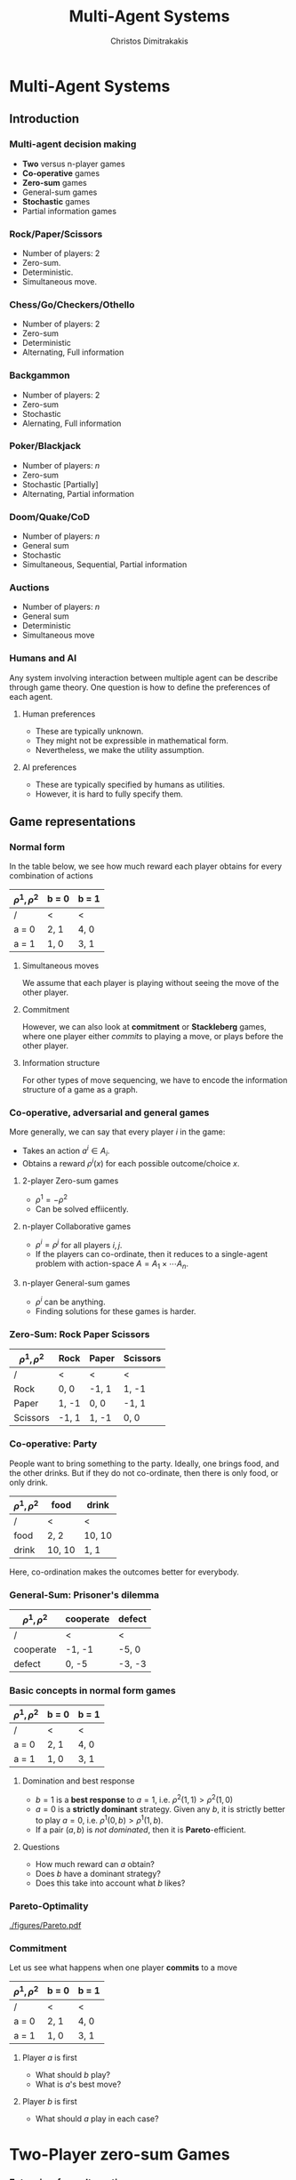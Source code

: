 #+TITLE: Multi-Agent Systems
#+AUTHOR: Christos Dimitrakakis
#+EMAIL:christos.dimitrakakis@unine.ch
#+LaTeX_HEADER: \usepackage{algorithm,algorithmic}
#+LaTeX_HEADER: \usepackage{tikz}
#+LaTeX_HEADER: \usepackage{amsmath}
#+LaTeX_HEADER: \usepackage{amssymb}
#+LaTeX_HEADER: \usepackage{isomath}
#+LaTeX_HEADER: \newcommand \E {\mathop{\mbox{\ensuremath{\mathbb{E}}}}\nolimits}
#+LaTeX_HEADER: \newcommand \Var {\mathop{\mbox{\ensuremath{\mathbb{V}}}}\nolimits}
#+LaTeX_HEADER: \newcommand \Bias {\mathop{\mbox{\ensuremath{\mathbb{B}}}}\nolimits}
#+LaTeX_HEADER: \newcommand\ind[1]{\mathop{\mbox{\ensuremath{\mathbb{I}}}}\left\{#1\right\}}
#+LaTeX_HEADER: \renewcommand \Pr {\mathop{\mbox{\ensuremath{\mathbb{P}}}}\nolimits}
#+LaTeX_HEADER: \DeclareMathOperator*{\argmax}{arg\,max}
#+LaTeX_HEADER: \DeclareMathOperator*{\argmin}{arg\,min}
#+LaTeX_HEADER: \DeclareMathOperator*{\sgn}{sgn}
#+LaTeX_HEADER: \newcommand \defn {\mathrel{\triangleq}}
#+LaTeX_HEADER: \newcommand \Reals {\mathbb{R}}
#+LaTeX_HEADER: \newcommand \Param {\Theta}
#+LaTeX_HEADER: \newcommand \param {\theta}
#+LaTeX_HEADER: \newcommand \vparam {\vectorsym{\theta}}
#+LaTeX_HEADER: \newcommand \mparam {\matrixsym{\Theta}}
#+LaTeX_HEADER: \newcommand \bW {\matrixsym{W}}
#+LaTeX_HEADER: \newcommand \bw {\vectorsym{w}}
#+LaTeX_HEADER: \newcommand \wi {\vectorsym{w}_i}
#+LaTeX_HEADER: \newcommand \wij {w_{i,j}}
#+LaTeX_HEADER: \newcommand \bA {\matrixsym{A}}
#+LaTeX_HEADER: \newcommand \bR {\matrixsym{R}}
#+LaTeX_HEADER: \newcommand \bp {\vectorsym{\pi}}
#+LaTeX_HEADER: \newcommand \ba {\vectorsym{a}}
#+LaTeX_HEADER: \newcommand \ai {\vectorsym{a}_i}
#+LaTeX_HEADER: \newcommand \aij {a_{i,j}}
#+LaTeX_HEADER: \newcommand \bx {\vectorsym{x}}
#+LaTeX_HEADER: \newcommand \cset[2] {\left\{#1 ~\middle|~ #2 \right\}}
#+LaTeX_HEADER: \newcommand \pol {\pi}
#+LaTeX_HEADER: \newcommand \Pols {\Pi}
#+LaTeX_HEADER: \newcommand \mdp {\mu}
#+LaTeX_HEADER: \newcommand \MDPs {\mathcal{M}}
#+LaTeX_HEADER: \newcommand \PC {\texttt{P}}
#+LaTeX_HEADER: \newcommand \NP {\texttt{NP}}
#+LaTeX_HEADER: \newcommand \PPAD {\texttt{PPAD}}
#+LaTeX_HEADER: \newcommand \bel {\beta}
#+LaTeX_HEADER: \newcommand \Bels {\mathcal{B}}
#+LaTeX_HEADER: \newcommand \Unif {\textrm{Unif}}
#+LaTeX_HEADER: \newcommand \Ber {\textrm{Bernoulli}}
#+LaTeX_HEADER: \newcommand \Mult {\textrm{Mult}}
#+LaTeX_HEADER: \newcommand \Beta {\textrm{Beta}}
#+LaTeX_HEADER: \newcommand \Dir {\textrm{Dir}}
#+LaTeX_HEADER: \newcommand \Normal {\textrm{Normal}}
#+LaTeX_HEADER: \newcommand \Simplex {\mathbb{\Delta}}
#+LaTeX_HEADER: \newcommand \pn {\param^{(n)}}
#+LaTeX_HEADER: \newcommand \pnn {\param^{(n+1)}}
#+LaTeX_HEADER: \newcommand \pnp {\param^{(n-1)}}
#+LaTeX_HEADER: \usetikzlibrary{shapes.geometric}
#+LaTeX_HEADER: \tikzstyle{utility}=[diamond,draw=black,draw=blue!50,fill=blue!10,inner sep=0mm, minimum size=8mm]
#+LaTeX_HEADER: \tikzstyle{select}=[rectangle,draw=black,draw=blue!50,fill=blue!10,inner sep=0mm, minimum size=6mm]
#+LaTeX_HEADER: \tikzstyle{hidden}=[dashed,draw=black,fill=red!10]
#+LaTeX_HEADER: \tikzstyle{RV}=[circle,draw=black,draw=blue!50,fill=blue!10,inner sep=0mm, minimum size=6mm]
#+LaTeX_CLASS_OPTIONS: [smaller]
#+COLUMNS: %40ITEM %10BEAMER_env(Env) %9BEAMER_envargs(Env Args) %4BEAMER_col(Col) %10BEAMER_extra(Extra)
#+TAGS: activity advanced definition exercise homework project example theory code
#+OPTIONS:   H:3

* Multi-Agent Systems
** Introduction
*** Multi-agent decision making
- *Two* versus n-player games
- *Co-operative* games
- *Zero-sum* games
- General-sum games
- *Stochastic* games
- Partial information games

*** Rock/Paper/Scissors
#+ATTR_LATEX: :width 0.5\textwidth
[[./figures/rock-paper-scissors.png]]
- Number of players: 2
- Zero-sum.
- Deterministic.
- Simultaneous move.

*** Chess/Go/Checkers/Othello
#+ATTR_LATEX: :width 0.5\textwidth
[[./figures/chess.jpg]]
- Number of players: 2
- Zero-sum
- Deterministic 
- Alternating, Full information

*** Backgammon
#+ATTR_LATEX: :width 0.5\textwidth
[[./figures/backgammon.png]]
- Number of players: 2
- Zero-sum
- Stochastic
- Alernating, Full information

*** Poker/Blackjack
#+ATTR_LATEX: :width 0.5\textwidth
[[./figures/poker.jpg]]
- Number of players: $n$
- Zero-sum
- Stochastic [Partially]
- Alternating, Partial information

*** Doom/Quake/CoD
#+ATTR_LATEX: :width 0.5\textwidth
[[./figures/doom.png]]

- Number of players: $n$
- General sum
- Stochastic
- Simultaneous, Sequential, Partial information

*** Auctions
#+ATTR_LATEX: :width 0.5\textwidth
[[./figures/auction.jpg]]

- Number of players: $n$
- General sum
- Deterministic
- Simultaneous move

*** Humans and AI

Any system involving interaction between multiple agent can be describe through game theory. One question is how to define the preferences of each agent.

**** Human preferences
- These are typically unknown.
- They might not be expressible in mathematical form.
- Nevertheless, we make the utility assumption.
**** AI preferences
- These are typically specified by humans as utilities.
- However, it is hard to fully specify them.


** Game representations
*** Normal form

In the table below, we see how much reward each player obtains for every combination of actions
| $\rho^1, \rho^2$ | b = 0 | b = 1 |
|------------------+-------+-------|
| /                | <     | <     |
| a = 0            | 2, 1  | 4, 0  |
|------------------+-------+-------|
| a = 1            | 1, 0  | 3, 1  |

**** Simultaneous moves
We assume that each player is playing without seeing the move of the other player. 
**** Commitment
However, we can also look at *commitment* or *Stackleberg* games, where one player either /commits/ to playing a move, or plays before the other player.
**** Information structure
For other types of move sequencing, we have to encode the information structure of a game as a graph.
*** Co-operative, adversarial and general games
More generally, we can say that every player $i$ in the game:
- Takes an action $a^i \in A_i$.
- Obtains a reward $\rho^i(x)$ for each possible outcome/choice $x$.

#+BEAMER: \pause
**** 2-player Zero-sum games
- $\rho^1 = -\rho^2$
- Can be solved effiicently.
#+BEAMER: \pause
**** n-player Collaborative games
- $\rho^i = \rho^j$ for all players $i,j$.
- If the players can co-ordinate, then it reduces to a single-agent problem with action-space $A = A_1 \times \cdots A_n$.
#+BEAMER: \pause
**** n-player General-sum games
- $\rho^i$ can be anything.
- Finding solutions for these games is harder.

*** Zero-Sum: Rock Paper Scissors
| $\rho^1, \rho^2$ | Rock  | Paper | Scissors |
|------------------+-------+-------+----------|
| /                | <     | <     | <        |
| Rock             | 0, 0  | -1, 1 | 1, -1    |
|------------------+-------+-------+----------|
| Paper            | 1, -1 | 0, 0  | -1, 1    |
|------------------+-------+-------+----------|
| Scissors         | -1, 1 | 1, -1 | 0, 0     |



*** Co-operative: Party

People want to bring something to the party.  Ideally, one brings
food, and the other drinks.  But if they do not co-ordinate, then
there is only food, or only drink.


| $\rho^1, \rho^2$ | food   | drink    |
|------------------+--------+----------|
| /                | <      | <        |
| food             | 2, 2   | 10, 10   |
|------------------+--------+----------|
| drink            | 10, 10 | 1, 1     |

Here, co-ordination makes the outcomes better for everybody.


*** General-Sum: Prisoner's dilemma
| $\rho^1, \rho^2$ | cooperate | defect   |
|------------------+-----------+----------|
| /                | <         | <        |
| cooperate        | -1, -1    | -5, 0    |
|------------------+-----------+----------|
| defect           | 0, -5     | -3, -3   |


*** Basic concepts in normal form games

| $\rho^1, \rho^2$ | b = 0 | b = 1 |
|------------------+-------+-------|
| /                | <     | <     |
| a = 0            | 2, 1  | 4, 0  |
|------------------+-------+-------|
| a = 1            | 1, 0  | 3, 1  |

**** Domination and best response
- $b = 1$ is a *best response* to $a = 1$, i.e. $\rho^2(1,1) > \rho^2(1,0)$
- $a = 0$ is a *strictly dominant* strategy. Given any $b$, it is strictly better to play $a = 0$, i.e. $\rho^1(0, b) > \rho^1(1, b)$.
- If a pair $(a,b)$ is /not dominated/, then it is *Pareto*-efficient.
  
**** Questions
- How much reward can $a$ obtain?
- Does $b$ have a dominant strategy?
- Does this take into account what $b$ likes?



*** Pareto-Optimality
[[./figures/Pareto.pdf]]

*** Commitment

Let us see what happens when one player *commits* to a move
| $\rho^1, \rho^2$ | b = 0 | b = 1 |
|------------------+-------+-------|
| /                | <     | <     |
| a = 0            | 2, 1  | 4, 0  |
|------------------+-------+-------|
| a = 1            | 1, 0  | 3, 1  |

**** Player $a$ is first
    :PROPERTIES:
    :BEAMER_col: 0.5
    :BEAMER_env: block
    :END:
- What should $b$ play?
- What is $a$'s best move?

\begin{tikzpicture}[level 1/.style={sibling distance=8em},
   level 2/.style={sibling distance=4em},
   level 3/.style={sibling distance=2em}]
   \node[select]{$a$}
   child {node[select] {$b$}
     child {node[RV] {2,1} edge from parent node[left] {0}}	
     child {node[RV] {4,0} edge from parent node[right] {1}}
     edge from parent
     node[left] {0}
   }    	    
   child {node[select] {$b$}
     child {node[RV] {1,0} edge from parent node[left] {0}}	
     child {node[RV] {3,1} edge from parent node[right] {1}}
     edge from parent
     node[right] {1}
   };     	    
\end{tikzpicture}



**** Player $b$ is first
    :PROPERTIES:
    :BEAMER_col: 0.5
    :BEAMER_env: block
    :END:
- What should $a$ play in each case?
\begin{tikzpicture}[level 1/.style={sibling distance=8em},
   level 2/.style={sibling distance=4em},
   level 3/.style={sibling distance=2em}]
   \node[select]{$b$}
   child {node[select] {$a$}
     child {node[RV] {2,1} edge from parent node[left] {0}}	
     child {node[RV] {1,0} edge from parent node[right] {1}}
     edge from parent
     node[left] {0}
   }     	    
   child {node[select] {$a$}
     child {node[RV] {1,0} edge from parent node[left] {0}}	
     child {node[RV] {3,1} edge from parent node[right] {1}}
     edge from parent
     node[right] {1}
   };    	    
\end{tikzpicture}




* Two-Player zero-sum Games
*** Extensive-form alternating-move game
**** Variables                                                        :BMCOL:
     :PROPERTIES:
     :BEAMER_col: 0.4
     :END:
- The *state* $s_t \in S$.
- The *actions* $a^i_t \in A$.
- The *rewards* $r^i_t \in \Reals$, $r_t = (r^1_t, r^2_t)$.
- The transition probabilities
\[
\Pr(s_{t+1} \mid s_t , a_{t-1}^i)
\]
#+BEAMER: \pause
**** Bayesian network                                                 :BMCOL:
     :PROPERTIES:
     :BEAMER_col: 0.6
     :END:
\begin{tikzpicture}
  \node[RV] at (0,0) (stp) {$s_{t-1}$};
  \node[RV] at (2,0) (st) {$s_t$};
  \node[RV] at (4,0) (stn) {$s_{t+1}$};
  \node[select] at (0,2) (atp) {$a^1_{t-1}$};
  \node[select] at (2,2) (at) {$a^2_t$};
  \node[utility] at (2,1) (rtp) {$r_{t}$};
  \node[utility] at (4,1) (rt) {$r_{t+1}$};
  \draw[->] (atp) -- (st);
  \draw[->] (atp) -- (rtp);
  \draw[->] (stp) -- (rtp);
  \draw[->] (at) -- (rt);
  \draw[->] (st) -- (rt);
  \draw[->] (at) -- (stn);
  \draw[->] (stp) -- (st);
  \draw[->] (st) -- (stn);
\end{tikzpicture}



*** Extensive-form alternating-move zero sum games
#+ATTR_BEAMER: :overlay <+->
- At time $t$:
- The state is $s_t$, players receive rewards $r^1_t = \rho(s_t), r^2_t = -\rho(s_t)$
- Player $i$ chooses action $a^i_t$, which is revealed.
- The state changes to $s_{t+1}$, and is revealed.
- Players receive reward $\rho(s_{t+1}), -\rho(s_{t+1})$
- Player $j = 1 - i$ chooses action $a^j_{t+1}$.
- The state changes to $s_{t+2}$.
- Player 1 receives $\rho(s_t)$ and 2 receives $-\rho(s_t)$.
#+BEAMER: \pause
The utility for player 1 is 
\[
U^{1} = \sum_t \rho(s_t),
\]
while for 2 it is
\[
U^{2} = -\sum_t \rho(s_t)
\]
*** Backwards induction for Alternating Zero Sum Games
Let *$\pi_1$* and *$\pi_2$* be the policies of *each* player and *$\pi$* the *joint* policy.
#+BEAMER: \pause
**** The value function of a policy $\pi = (\pi_1, \pi_2)$
For the utility of player 1, we get:
\begin{align}
V^{1,\pol}_t(s) 
&\defn \E_\pi [U^{1}_t \mid s_t = s]
= \rho(s) + \E[U^{1}_{t+1} \mid s_t = s]
\uncover<3->{
\\
&= \rho(s) + \sum_{a^1} \pol(a^1 \mid s) \sum_{j} V^{1,\pi}_{t+1}(j) P(j\mid s, a^1)
}
\uncover<4->{\\
V^{1,\pol}_{t+1}(j) 
&= \rho(j) + \sum_{a^2} \pol(a^2 \mid j)  \sum_{j} V^{1,\pi}_{t+2}(j) P(k \mid j, a^2)
}
\end{align}
*** The optimal value function
We can define the optimal value function analogously to MDPs, but 
player 2 is minimising. 

The value for player 1, together with the recursion is given below:
#+BEAMER: \pause
\begin{align}
V^{1,*}_t(s) 
&= \max_{\pi_1} \min_{\pi_2} \E_\pi [U^{1}_t \mid s_t = s]
\uncover<3->{\\
&= \rho(s) + \max_{a^1} \sum_{j} V^{1,*}_{t+1}(j) P(j\mid s, a^1)
}
\uncover<4->{\\
V^{1,*}_{t+1}(j) 
&= \rho(j) + \min_{a^2}  \sum_{j} V^{1,*}_{t+1}(j) P(k \mid j, a^2)
}
\end{align}


*** Normal-form simultaneous-move zero-sum games
    (Also called *minimax* games)
- Player $a$ chooses action $a$ in secret.
- Player $b$ chooses action $b$ in secret.
- Players observe both actions
- Player $a$ receives $\rho(a,b)$, and $b$ receives $-\rho(a,b)$. 

**** Mixed strategies
Each player chooses an action randomly, independently of one another:
\[
\pol(a, b) = \pol_1(a) \pol_2(b)
\]
$\pol_i$ is called a *mixed* strategy.
*** Optimal strategies for zero-sum games
**** The value of a strategy pair
The expected value of the game for the first player is
\[
V(\pol_1, \pol_2) \defn \sum_{a,b} \pol_1(a) \rho(a, b) \pol_2(b) = \bp_1^\top \bR \bp_2,
\]
where $\bp_i$ is the vector form representation of $i$'s strategy.
**** The value of the game
Any zero-sum game has at least one solution $\pol^*$ over mixed strategies so that
\[
V(\pol^*_1, \pol^*_2)
= \max_{\pol_1} \min_{\pol_2} V(\pol_1, \pol_2)
= \min_{\pol_2} \max_{\pol_1}  V(\pol_1, \pol_2)
\]
The problem can be solved through *linear programming*

The idea is to set find a policy corresponding to the greatest lower bound (or lowest upper bound) on the value.

*** Linear programming solution for ZSG
****  linear programming problem
This is an optimisation problem with linear objective and constraints. In *canonical form* it is written as:
\begin{align*}
\min_x~ & \theta^\top x,&
\textrm{s.t.~} & c^\top x \geq 0.
\end{align*}

**** Primal formulation
Find the higest lower bound for player 1
\begin{align*}
\max_v~&v,& 
\textrm{s.t.~} &(\bR \bp_2)_j \geq v ~ \forall j, ~\sum_j \pi_{2}(j) = 1, \pi_{2}(j) \geq 0
\end{align*}

**** Dual formulation
Find the lowest upper bound for player 2
\begin{align*}
\min_v~&v,& 
\textrm{s.t.~} &(\bp_1^\top \bR)_j \leq v ~ \forall j, ~\sum_j \pi_{1}(j) = 1, \pi_{1}(j) \geq 0
\end{align*}




* General sum games
** Normal-form games
*** Normal-form general sum games
**** Game structure
- Each player $i$ chooses action $a^i \in A_i$ in secret.
- The *joint action* is $\ba = (a^1, \ldots, a^n)$.
- The players then receive a reward $\rho^i(\ba)$
**** Mixed strategies
Players can independently draw actions $a^i$ from $\pol(a^i)$
The expected utility of the strateg

*** Example: penalty shot
| $\rho^1, \rho^2$ | kick left | kick right |
|------------------+-----------+------------|
| /                | <         | <          |
| dive left        | 1, -1     | -1, 1      |
|------------------+-----------+------------|
| dive right       | -1 1      | 1, -1      |


*** Example: Chicken
| $\rho^1, \rho^2$ | turn   | dare     |
|------------------+--------+----------|
| /                | <      | <        |
| turn             | 0, 0   | -1, +1   |
|------------------+--------+----------|
| dare             | +1, -1 | -10, -10 |

*** Example: Prisoner's dilemma
| $\rho^1, \rho^2$ | cooperate | defect   |
|------------------+-----------+----------|
| /                | <         | <        |
| cooperate        | -1, -1    | -5, 0    |
|------------------+-----------+----------|
| defect           | 0, -5     | -3, -3   |





*** Computing Nash equlibria


- A Nash equilibrium always exists (Nash, 1950)
- Nash is $\PPAD$, with $\PC \subseteq \PPAD \subseteq \NP$
**** The Brouwer problem (PPAD)
Input:
- a function $F : [0,1]^m \to [0,1]^m$
- $L \in (0,1)$ is a *Lipschitz constant* such that $\|F(x) - F(x')\| \leq L \|x - x'\|$
- An $\epsilon >0$
Output:
- $x^*$ such that $\|F(x^*) - x^*\| \leq \epsilon$.
**** The connection with Nash
- Given by Nash himself in his 1950 proof.
- The *fixed point* of $F$ is the *Nash equlibrium*
*** The Linear Complementarity Problem
- $\sum_b \rho^1(a,b) \pi_2(b) + s_1(a)= v_1$ for all $a$
- $\sum_a \rho^2(j,b) \pi_1(a) + s_2(b) = v_1$ for all $b$
- $\|\pi_i\|_1 = $, $\pi_i \geq 0$
- $s \geq 0$
- $\pi_i \cdot s_i = 0$: assigns zero to slack variables corresponding to actions with probability > 0
*** Optimistic hedge
**** Hedge
\[
w_{t+1} \propto w_t * exp(\eta r_t)
\]
**** Optimistic hedge
\[
x_{t+1} \propto x_t * \exp(\eta r_{t-1} - 2r_t)
\]


** Extensive-form games
*** Extensive-form general sum games
- At time $t$:
- The state is $s_t$, players receive rewards $\rho^i(s_t)$.
- Player $i = I(s_t)$ chooses an action.
- The state changes to $s_{t+1}$, and is revealed.
The utility for each player is
\[
U^{i} = \sum_t \rho^i(s_t)
\]

*** Backwards induction for Alternating General Sum Games
Let *$\pi_i$* be the policy of the \(i\)-th player and *$\pi$* the *joint* policy.
**** The value function of a policy $\pi = (\pi_i)_{i=1}^n$
For any player $i$, we can define their value at time $t$ as:
\begin{align}
V^{i,\pol}_t(s) 
&\defn \E_\pi [U^{i}_t \mid s_t = s]\\
&= \rho^i(s) + \sum_{a \in A} \pol_{I(s)}(a \mid s) \sum_{j} V^{1,\pi}_{t+1}(j) P(j\mid s, a)
\end{align}

**** Optimal policies
For *perfect information* games, we can use this recursion:
\begin{align}
a^*_t(s) &= 
 \argmax_{a \in A} 
 \sum_{j} V^{I(s),*}_{t+1}(j)P(j\mid s, a)\\
V^{i,*}_t &=  \rho^i(s) +  \sum_{j} V^{i,\pi}_{t+1}(j) P(j\mid s, a^*_t(s)) &&\forall i
\end{align}
This ensures that we update the values of *all players* at each step.



